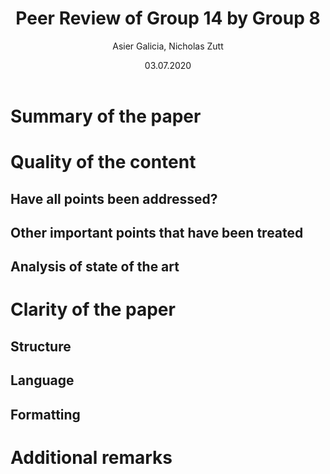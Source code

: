 #+TITLE: Peer Review of Group 14 by Group 8
#+AUTHOR: Asier Galicia, Nicholas Zutt
#+DATE: 03.07.2020
#+OPTIONS: toc:nil

* Summary of the paper

* Quality of the content

** Have all points been addressed?

** Other important points that have been treated

** Analysis of state of the art

* Clarity of the paper

** Structure

** Language

** Formatting

* Additional remarks
